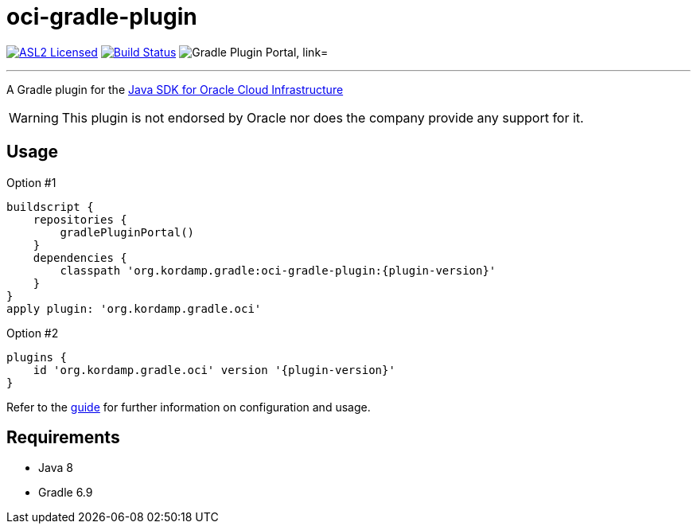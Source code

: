 = oci-gradle-plugin
:linkattrs:
:project-owner:   kordamp
:project-name:    kordamp-parentpom
:project-name:    oci-gradle-plugin
:project-group:   org.kordamp.gradle
:project-version: 0.5.0
:plugin-path:  org/kordamp/gradle/oci
:plugin-id:    org.kordamp.gradle.oci

image:https://img.shields.io/badge/license-ASL2-blue.svg["ASL2 Licensed", link="https://spdx.org/licenses/Apache-2.0.html"]
image:https://github.com/{project-owner}/{project-name}/workflows/Early%20Access/badge.svg["Build Status", link="https://github.com/{project-owner}/{project-name}/actions"]
image:https://img.shields.io/maven-metadata/v?label=Plugin%20Portal&metadataUrl=https://plugins.gradle.org/m2/{plugin-path}/{plugin-id}.gradle.plugin/maven-metadata.xml["Gradle Plugin Portal, link="https://plugins.gradle.org/plugin/{plugin-id}"]

---

A Gradle plugin for the link:https://github.com/oracle/oci-java-sdk[Java SDK for Oracle Cloud Infrastructure]

WARNING: This plugin is not endorsed by Oracle nor does the company provide any support for it.

== Usage

Option #1
[source,groovy]
[subs="attributes"]
----
buildscript {
    repositories {
        gradlePluginPortal()
    }
    dependencies {
        classpath '{project-group}:{project-name}:{plugin-version}'
    }
}
apply plugin: '{project-group}.oci'
----

Option #2
[source,groovy]
[subs="attributes"]
----
plugins {
    id '{project-group}.oci' version '{plugin-version}'
}
----

Refer to the link:http://{project-owner}.github.io/{project-name}[guide, window="_blank"] for further information on configuration
and usage.

== Requirements

 * Java 8
 * Gradle 6.9
